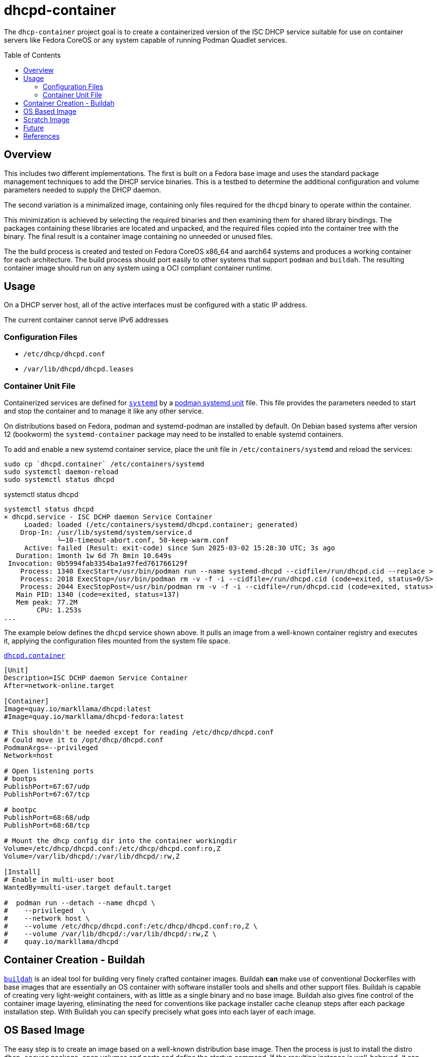 // Documenting a container image to run ISC DHCP
//
//
:toc:
:toc-placement!:
=  dhcpd-container

The `dhcp-container` project goal is to create a containerized version
of the ISC DHCP service suitable for use on container servers like
Fedora CoreOS or any system capable of running Podman Quadlet services.

toc::[]

== Overview

This includes two different implementations.  The first is built on a
Fedora base image and uses the standard package management techniques
to add the DHCP service binaries. This is a testbed to determine the
additional configuration and volume parameters needed to supply the
DHCP daemon.

The second variation is a minimalized image, containing only files
required for the `dhcpd` binary to operate within the container.

This minimization is achieved by selecting the required binaries and
then examining them for shared library bindings. The packages
containing these libraries are located and unpacked, and the required
files copied into the container tree with the binary. The final result
is a container image containing no unneeded or unused files.

The the build process is created and tested on Fedora CoreOS x86_64
and aarch64 systems and produces a working container for each
architecture. The build process should port easily to other systems
that support `podman` and `buildah`. The resulting container image
should run on any system using a OCI compliant container runtime.

== Usage

On a DHCP server host, all of the active interfaces must be configured
with a static IP address.

The current container cannot serve IPv6 addresses

=== Configuration Files

* `/etc/dhcp/dhcpd.conf`
* `/var/lib/dhcpd/dhcpd.leases`

=== Container Unit File

Containerized services are defined for https://systemd.io/[`systemd`]
by a
https://docs.podman.io/en/latest/markdown/podman-systemd.unit.5.html[podman
systemd unit] file. This file provides the parameters needed to start
and stop the container and to manage it like any other service.

On distributions based on Fedora, podman and systemd-podman are
installed by default. On Debian based systems after version 12
(bookworm) the `systemd-container` package may need to be installed to
enable systemd containers.

To add and enable a new systemd container service, place the unit file
in `/etc/containers/systemd` and reload the services:

   sudo cp `dhcpd.container` /etc/containers/systemd
   sudo systemctl daemon-reload
   sudo systemctl status dhcpd

.systemctl status dhcpd
----
systemctl status dhcpd
× dhcpd.service - ISC DCHP daemon Service Container
     Loaded: loaded (/etc/containers/systemd/dhcpd.container; generated)
    Drop-In: /usr/lib/systemd/system/service.d
             └─10-timeout-abort.conf, 50-keep-warm.conf
     Active: failed (Result: exit-code) since Sun 2025-03-02 15:28:30 UTC; 3s ago
   Duration: 1month 1w 6d 7h 8min 10.649s
 Invocation: 0b5994fab3354ba1a97fed761766129f
    Process: 1340 ExecStart=/usr/bin/podman run --name systemd-dhcpd --cidfile=/run/dhcpd.cid --replace >
    Process: 2018 ExecStop=/usr/bin/podman rm -v -f -i --cidfile=/run/dhcpd.cid (code=exited, status=0/S>
    Process: 2044 ExecStopPost=/usr/bin/podman rm -v -f -i --cidfile=/run/dhcpd.cid (code=exited, status>
   Main PID: 1340 (code=exited, status=137)
   Mem peak: 77.2M
        CPU: 1.253s
...
----

The example below defines the `dhcpd` service shown above. It pulls an
image from a well-known container registry and executes it, applying
the configuration files mounted from the system file space.

.link:./dhcpd.container[`dhcpd.container`]
[source,ini]
----
[Unit]
Description=ISC DCHP daemon Service Container
After=network-online.target

[Container]
Image=quay.io/markllama/dhcpd:latest
#Image=quay.io/markllama/dhcpd-fedora:latest

# This shouldn't be needed except for reading /etc/dhcp/dhcpd.conf
# Could move it to /opt/dhcp/dhcpd.conf
PodmanArgs=--privileged
Network=host

# Open listening ports
# bootps
PublishPort=67:67/udp
PublishPort=67:67/tcp

# bootpc
PublishPort=68:68/udp
PublishPort=68:68/tcp

# Mount the dhcp config dir into the container workingdir
Volume=/etc/dhcp/dhcpd.conf:/etc/dhcp/dhcpd.conf:ro,Z
Volume=/var/lib/dhcpd/:/var/lib/dhcpd/:rw,Z

[Install]
# Enable in multi-user boot
WantedBy=multi-user.target default.target

#  podman run --detach --name dhcpd \
#    --privileged  \
#    --network host \
#    --volume /etc/dhcp/dhcpd.conf:/etc/dhcp/dhcpd.conf:ro,Z \
#    --volume /var/lib/dhcpd/:/var/lib/dhcpd/:rw,Z \
#    quay.io/markllama/dhcpd
----

== Container Creation - Buildah

https://buildah.io[`buildah`] is an ideal tool for building very
finely crafted container images. Buildah *can* make use of
conventional Dockerfiles with base images that are essentially an OS
container with software installer tools and shells and other support
files. Buildah is capable of creating very light-weight containers,
with as little as a single binary and no base image. Buildah also
gives fine control of the container image layering, eliminating the
need for conventions like package installer cache cleanup steps after
each package installation step. With Buildah you can specify precisely
what goes into each layer of each image.

== OS Based Image

The easy step is to create an image based on a well-known distribution
base image. Then the process is just to install the distro
`dhcp-server` package, open volumes and ports and define the startup
command. If the resulting instance is well-behaved, it can be used as
the image for a *quadlet*, a systemd service run from a
container. This is the conventional service container image creation
method. At the end, the container definition will contain all of the
elements needed to run the service.

The link:scripts/fedora-dhcpd.sh[`fedora-dhcpd.sh` script creates a
new container image from the Fedora base image and installs the
`dhcpd-server` package. The image is named `dhcpd-fedora`. That image
can be run using the container file above. This image is 170MB because
it starts from a base that contains a lot of Linux boilerplate, most
of which is needed only for the package installation process.

This process is treated in more detail in link:[FEDORA_BASE.adoc].

== Scratch Image

At this point we have an image that runs the service as desired. What
remains is to reduce the size of the image until it contains only
files that are required for operation. The obvious things are the
files contained in the packages installed over the base image, but the
base image usually provides support components like standard shared
libraries. While it might be possible to weed out the unneeded files,
there are well defined ways to determine exactly which files are
required. With those techniques it is possible to start at the
critical binaries, to interrogate them for their requirements and to
work your way up the chain until the service works and every file can
be confirmed to be critical to operation.

This process is more involved, as it requires examining the binary,
locating the shared library files and packages and then extracting and
placing them within the container file tree.

This process is treated in detail in link:[MINIMAL_BASE.adoc].

== Future

ISC DHCPD discontinued support of the last release, version 4.4 at the
end of 2022.  https://www.isc.org/dhcphistory/[ISC DHCP 1.0 was
released in June 1998] and it has been mantained and extended
continuously since then. At that time it was still common for
developers to create custom configuration syntax and parsers merely
because there was no agreed-upon standard for structured data. The
system data was stored in memory or in local files for
persistance. Database hooks were added over time as ad-hoc updates.

In ISC has re-implemented modern DHCP services in the
https://www.isc.org/kea/[Kea Project]. Kea replaces the archaic
configuration format with a standard JSON format and schema. It
includes alternate database back ends as a standard feature. Kea
implements a well defined REST api for integrated management and
operation.

== References

* https://www.isc.org/dhcp/[ISC DHCP] +
  ISC DHCP - (Deprecated 2022)

* https://www.isc.org/kea/[ISC KEA] +
  ISC replacement DHCP server

* https://www.mozilla.org/en-US/MPL/2.0/[Mozilla Public License V2.0] +
  The standard license for ISC software and derivations

* https://podman.io[Podman] +
  Podman software container management system

* https://docs.podman.io/en/latest/markdown/podman-systemd.unit.5.html[Podman `systemd` unit files] +
  `systemd` services using software containers

* https://opencontainers.org/[Open Container Initiative] +
  The standards body that defines containerized software compliance requirements.

* https://systemd.io[`systemd`] +
  A common Linux init process system
